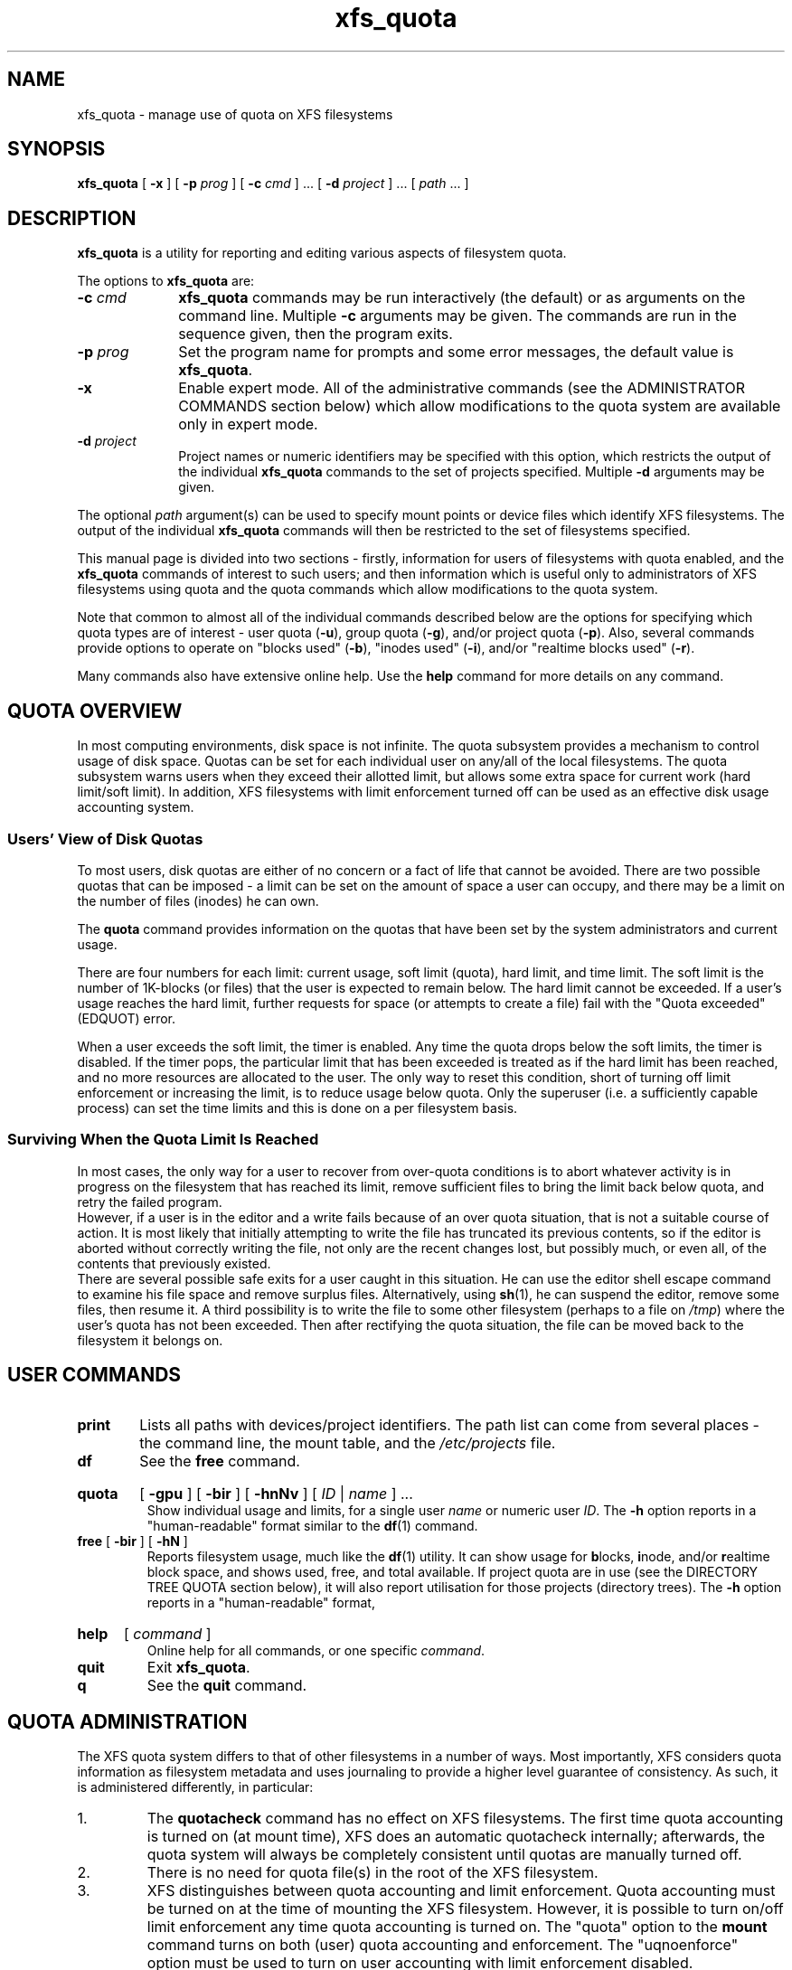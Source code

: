 .TH xfs_quota 8
.SH NAME
xfs_quota \- manage use of quota on XFS filesystems
.SH SYNOPSIS
.B xfs_quota
[
.B \-x
] [
.B \-p
.I prog
] [
.B \-c
.I cmd
] ... [
.B \-d
.I project
] ... [
.IR path " ... ]"
.SH DESCRIPTION
.B xfs_quota
is a utility for reporting and editing various aspects of filesystem quota.
.PP
The options to
.B xfs_quota
are:
.TP 1.0i
.BI \-c " cmd"
.B xfs_quota
commands may be run interactively (the default) or as arguments on
the command line. Multiple
.B \-c
arguments may be given.
The commands are run in the sequence given, then the program exits.
.TP
.BI \-p " prog"
Set the program name for prompts and some error messages,
the default value is
.BR xfs_quota .
.TP
.B \-x
Enable expert mode.
All of the administrative commands (see the ADMINISTRATOR COMMANDS
section below) which allow modifications to the quota system are
available only in expert mode.
.TP
.BI \-d " project"
Project names or numeric identifiers may be specified with this option,
which restricts the output of the individual
.B xfs_quota
commands to the set of projects specified. Multiple
.B \-d
arguments may be given.
.PP
The optional
.I path
argument(s) can be used to specify mount points or device files
which identify XFS filesystems. The output of the individual
.B xfs_quota
commands will then be restricted to the set of filesystems specified.
.PP
This manual page is divided into two sections \- firstly,
information for users of filesystems with quota enabled, and the
.B xfs_quota
commands of interest to such users; and then information which is
useful only to administrators of XFS filesystems using quota and the
quota commands which allow modifications to the quota system.
.PP
Note that common to almost all of the individual commands described
below are the options for specifying which quota types are of interest
\- user quota
.RB ( \-u ),
group quota
.RB ( \-g ),
and/or project quota
.RB ( \-p ).
Also, several commands provide options to operate on "blocks used"
.RB ( \-b ),
"inodes used"
.RB ( \-i ),
and/or "realtime blocks used"
.RB ( \-r ).
.PP
Many commands also have extensive online help. Use the
.B help
command for more details on any command.
.SH QUOTA OVERVIEW
.PP
In most computing environments, disk space is not infinite.
The quota subsystem provides a mechanism to control usage of disk space.
Quotas can be set for each individual user on any/all of the local
filesystems.
The quota subsystem warns users when they exceed their allotted limit,
but allows some extra space for current work (hard limit/soft limit).
In addition, XFS filesystems with limit enforcement turned off can be
used as an effective disk usage accounting system.
.SS Users' View of Disk Quotas
To most users, disk quotas are either of no concern or a fact of life
that cannot be avoided.
There are two possible quotas that can be imposed \- a limit can be set
on the amount of space a user can occupy, and there may be a limit on
the number of files (inodes) he can own.
.PP
The
.B quota
command provides information on the quotas that have been
set by the system administrators and current usage.
.PP
There are four numbers for each limit:  current usage, soft limit
(quota), hard limit, and time limit.
The soft limit is the number of 1K-blocks (or files) that the user is
expected to remain below.
The hard limit cannot be exceeded.
If a user's usage reaches the hard limit, further requests for space
(or attempts to create a file) fail with the "Quota exceeded" (EDQUOT)
error.
.PP
When a user exceeds the soft limit, the timer is enabled.
Any time the quota drops below the soft limits, the timer is disabled.
If the timer pops, the particular limit that has been exceeded is treated
as if the hard limit has been reached, and no more resources are allocated
to the user.
The only way to reset this condition, short of turning off limit
enforcement or increasing the limit, is to reduce usage below quota.
Only the superuser (i.e. a sufficiently capable process) can set the
time limits and this is done on a per filesystem basis.
.SS Surviving When the Quota Limit Is Reached
In most cases, the only way for a user to recover from over-quota
conditions is to abort whatever activity is in progress on the filesystem
that has reached its limit, remove sufficient files to bring the limit
back below quota, and retry the failed program.
.br
However, if a user is in the editor and a write fails because of an over
quota situation, that is not a suitable course of action.
It is most likely that initially attempting to write the file has truncated
its previous contents, so if the editor is aborted without correctly writing
the file, not only are the recent changes lost, but possibly much, or even
all, of the contents that previously existed.
.br
There are several possible safe exits for a user caught in this situation.
He can use the editor shell escape command to examine his file space
and remove surplus files.  Alternatively, using
.BR sh (1),
he can suspend
the editor, remove some files, then resume it.
A third possibility is to write the file to some other filesystem (perhaps
to a file on
.IR /tmp )
where the user's quota has not been exceeded.
Then after rectifying the quota situation, the file can be moved back to the
filesystem it belongs on.
.SH USER COMMANDS
.TP
.B print
Lists all paths with devices/project identifiers.
The path list can come from several places \- the command line,
the mount table, and the
.I /etc/projects
file.
.TP
.B df
See the
.B free
command.
.HP
.B quota
[
.B \-gpu
] [
.B \-bir
] [
.B \-hnNv
] [
.I ID
|
.I name
] ...
.br
Show individual usage and limits, for a single user
.I name
or numeric user
.IR ID .
The
.B \-h
option reports in a "human-readable" format similar to the
.BR df (1)
command.
.TP
.BR free " [ " \-bir " ] [ " \-hN " ]"
Reports filesystem usage, much like the
.BR df (1)
utility.
It can show usage for
.BR b locks,
.BR i node,
and/or
.BR r ealtime
block space, and shows used, free, and total available.
If project quota are in use (see the DIRECTORY TREE QUOTA section below),
it will also report utilisation for those projects (directory trees). The
.B \-h
option reports in a "human-readable" format,
.HP
.B help
[
.I command
]
.br
Online help for all commands, or one specific
.IR command .
.TP
.B quit
Exit
.BR xfs_quota .
.TP
.B q
See the
.B quit
command.
.SH QUOTA ADMINISTRATION
The XFS quota system differs to that of other filesystems
in a number of ways.
Most importantly, XFS considers quota information as
filesystem metadata and uses journaling to provide a higher level
guarantee of consistency.
As such, it is administered differently, in particular:
.IP 1.
The
.B quotacheck
command has no effect on XFS filesystems.
The first time quota accounting is turned on (at mount time), XFS does
an automatic quotacheck internally; afterwards, the quota system will
always be completely consistent until quotas are manually turned off.
.IP 2.
There is no need for quota file(s) in the root of the XFS filesystem.
.IP 3.
XFS distinguishes between quota accounting and limit enforcement.
Quota accounting must be turned on at the time of mounting the XFS
filesystem.
However, it is possible to turn on/off limit enforcement any time
quota accounting is turned on.
The "quota" option to the
.B mount
command turns on both (user) quota accounting and enforcement.
The "uqnoenforce" option must be used to turn on user accounting with
limit enforcement disabled.
.IP 4.
Turning on quotas on the root filesystem is slightly different from
the above.
For IRIX XFS, refer to
.BR quotaon (1M).
For Linux XFS, the quota mount flags must be passed in with the
"rootflags=" boot parameter.
.IP 5.
It is useful to use the
.B state
to monitor the XFS quota subsystem
at various stages \- it can be used to see if quotas are turned on,
and also to monitor the space occupied by the quota system itself..
.IP 6.
There is a mechanism built into
.B xfsdump
that allows quota limit information to be backed up for later
restoration, should the need arise.
.IP 7.
Quota limits cannot be set before turning on quotas on.
.IP 8.
XFS filesystems keep quota accounting on the superuser (user ID zero),
and the tool will display the superuser's usage information.
However, limits are never enforced on the superuser (nor are they
enforced for group and project ID zero).
.IP 9.
XFS filesystems perform quota accounting whether the user has quota
limits or not.
.IP 10.
XFS supports the notion of project quota, which can be used to
implement a form of directory tree quota (i.e. to restrict a
directory tree to only being able to use up a component of the
filesystems available space; or simply to keep track of the
amount of space used, or number of inodes, within the tree).
.SH ADMINISTRATOR COMMANDS
.HP
.B path
[
.I N
]
.br
Lists all paths with devices/project identifiers or set the current
path to the
.IR N th
list entry (the current path is used by many
of the commands described here, it identifies the filesystem toward
which a command is directed).
The patch list can come from several places \- the command line,
the mount table, and the
.I /etc/projects
file.
.TP
.BR report " [ " \-gpu " ] [ " \-bir " ] [ " \-ahnNt " ]"
Report filesystem quota information.
This reports all quota usage for a filesystem, for the specified
quota type
.RB ( u / g / p
and/or
.BR b locks/ i nodes/ r ealtime).
It reports blocks in 1KB units by default. The
.B \-h
option reports in a "human-readable" format similar to the
.BR df (1)
command.
.TP
.BR state " [ " \-gpu " ]"
Report overall quota state information.
This reports on the state of quota accounting, quota enforcement,
and the number of extents being used by quota metadata within the
filesystem.
.HP
.B
limit
[
.B \-gpu
]
.BI bsoft= N
|
.BI bhard= N
|
.BI isoft= N
|
.BI ihard= N
|
.BI rtbsoft= N
|
.BI rtbhard= N
.B \-d
|
.I id
|
.I name
.br
Set quota block limits (bhard/bsoft), inode count limits (ihard/isoft)
and/or realtime block limits (rtbhard/rtbsoft). The
.B \-d
option (defaults) can be used to set the default value
that will be used, otherwise a specific
.BR u ser/ g roup/ p roject
.I name
or numeric
.IR id entifier
must be specified.
.HP
.B timer
[
.B \-gpu
] [
.B \-bir
]
.I value
.br
Allows the quota enforcement timeout (i.e. the amount of time allowed
to pass before the soft limits are enforced as the hard limits) to
be modified. The current timeout setting can be displayed using the
.B state
command. The value argument is a number of seconds, but units of
\&'minutes', 'hours', 'days', and 'weeks' are also understood
(as are their abbreviations 'm', 'h', 'd', and 'w').
.HP
.B warn
[
.B \-gpu
] [
.B \-bir
]
.I value
.B -d
|
.I id
|
.I name
.br
Allows the quota warnings limit (i.e. the number of times a warning
will be send to someone over quota) to be viewed and modified. The
.B \-d
option (defaults) can be used to set the default time
that will be used, otherwise a specific
.BR u ser/ g roup/ p roject
.I name
or numeric
.IR id entifier
must be specified.
.B NOTE: this feature is not currently implemented.
.TP
.BR enable " [ " \-gpu " ] [ " \-v " ]"
Switches on quota enforcement for the filesystem identified by the
current path.
This requires the filesystem to have been mounted with quota enabled,
and for accounting to be currently active. The
.B \-v
option (verbose) displays the state after the operation has completed.
.TP
.BR disable " [ " \-gpu " ] [ " \-v " ]"
Disables quota enforcement, while leaving quota accounting active. The
.B \-v
option (verbose) displays the state after the operation has completed.
.TP
.BR off " [ " \-gpu " ] [ " \-v " ]"
Permanently switches quota off for the filesystem identified by the
current path.
Quota can only be switched back on subsequently by unmounting and
then mounting again.
.TP
.BR remove " [ " \-gpu " ] [ " \-v " ]"
Remove any space allocated to quota metadata from the filesystem
identified by the current path.
Quota must not be enabled on the filesystem, else this operation will
report an error.
.HP
.B
dump
[
.B \-gpu
] [
.B \-f
.I file
]
.br
Dump out quota limit information for backup utilities, either to
standard output (default) or to a
.IR file .
This is only the limits, not the usage information, of course.
.HP
.B restore
[
.B \-gpu
] [
.B \-f
.I file
]
.br
Restore quota limits from a backup
.IR file .
The file must be in the format produced by the
.B dump
command.
.TP
.BR quot " [ " \-gpu " ] [ " \-bir " ] [ " \-av " ] [ " \-c " ]"
Summarize filesystem ownership, by user, group or project.
This command uses a special XFS "bulkstat" interface to quickly scan
an entire filesystem and report usage information.
This command can be used even when filesystem quota are not enabled,
as it is a full-filesystem scan (it may also take a long time...).
.HP
.B project
[
.B \-cCs
.I id
|
.I name
]
.br
Without arguments, this command lists known project names and identifiers
(based on entries in the
.I /etc/projects
and
.I /etc/projid
files). The
.BR \-c ,
.BR \-C ,
and
.B \-s
options allow the directory
tree quota mechanism, discussed in detail below, to be maintained.
.SH DIRECTORY TREE QUOTA
The project quota mechanism in XFS can be used to implement a form of
directory tree quota, where a specified directory and all of the files
and subdirectories below it (i.e. a tree) can be restricted to using
a subset of the available space in the filesystem.
.PP
A managed tree must be setup initially using the
.B \-s
option to the
.B project
command. The specified project name or identifier is matched to one
or more trees defined in
.IR /etc/projects ,
and these trees are then recursively descended
to mark the affected inodes as being part of that tree.
This process sets an inode flag and the project identifier on every file
in the affected tree.
Once this has been done, new files created in the tree will automatically
be accounted to the tree based on their project identifier.
An attempt to create a hard link to a file in the tree will only succeed
if the project identifier matches the project identifier for the tree.
The
.B xfs_io
utility can be used to set the project ID for an arbitrary file, but this
can only be done by a privileged user.
.PP
A previously setup tree can be cleared from project quota control through
use of the
.B project \-C
option, which will recursively descend
the tree, clearing the affected inodes from project quota control.
.PP
Finally, the
.B project \-c
option can be used to check whether a
tree is setup, it reports nothing if the tree is correct, otherwise it
reports the paths of inodes which do not have the project ID of the rest
of the tree, or if the inode flag is not set.
.SH FILE FORMATS
There are two files involved with the tree quota mechanism, namely
.I /etc/projects
and
.IR /etc/projid .
The latter is optional.
The
.I /etc/projects
file provides a mapping between numeric project identifiers and those
directories which are the roots of the quota tree.
Its format is simply:
.nf
.sp
.in +5
# comments are hash-prefixed
# ...
10:/export/cage
42:/var/log
.in -5
.fi
.PP
The
.I /etc/projid
file provides a mapping between numeric project identifiers and a
simple human readable name (similar relationship to the one that
exists between usernames and uids).
Its format is simply:
.nf
.sp
.in +5
# comments are hash-prefixed
# ...
cage:10
logfiles:42
.in -5
.fi
.PP
This file is optional, if a project identifier cannot be mapped to
a name, it will be displayed as a number only.
.PP
.SH EXAMPLES
Enabling quota enforcement on an XFS filesystem (restrict a user
to a set amount of space).
.nf
.sp
.in +5
# mount \-o uquota /dev/xvm/home /home
# xfs_quota \-x \-c 'limit bsoft=500m bhard=550m tanya' /home
# xfs_quota \-x \-c report /home
.in -5
.fi
.PP
Enabling project quota on an XFS filesystem (restrict files in
log file directories to only using 1 gigabyte of space).
.nf
.sp
.in +5
# mount \-o prjquota /dev/xvm/var /var
# echo 42:/var/log >> /etc/projects
# echo logfiles:42 >> /etc/projid
# xfs_quota \-x \-c 'project \-s logfiles' /var
# xfs_quota \-x \-c 'limit \-p bhard=1g logfiles' /var
.in -5
.fi
.SH CAVEATS
XFS implements delayed allocation (aka. allocate-on-flush) and this
has implications for the quota subsystem.
Since quota accounting can only be done when blocks are actually
allocated, it is possible to issue (buffered) writes into a file
and not see the usage immediately updated.
Only when the data is actually written out, either via one of the
kernels flushing mechanisms, or via a manual
.BR sync (2),
will the usage reported reflect what has actually been written.
.PP
In addition, the XFS allocation mechanism will always reserve the
maximum amount of space required before proceeding with an allocation.
If insufficient space for this reservation is available, due to the
block quota limit being reached for example, this may result in the
allocation failing even though there is sufficient space.
Quota enforcement can thus sometimes happen in situations where the
user is under quota and the end result of some operation would still
have left the user under quota had the operation been allowed to run
its course.
This additional overhead is typically in the range of tens of blocks.
.PP
Both of these properties are unavoidable side effects of the way XFS
operates, so should be kept in mind when assigning block limits.
.SH BUGS
Quota support for filesystems with realtime subvolumes is not yet
implemented, nor is the quota warning mechanism (the Linux
.BR warnquota (8)
tool can be used to provide similar functionality on that platform).
.SH FILES
.PD 0
.TP 20
.I /etc/projects
Mapping of numeric project identifiers to directories trees.
.TP
.I /etc/projid
Mapping of numeric project identifiers to project names.
.PD
.SH IRIX SEE ALSO
.BR quotaon (1M),
.BR xfs (4).

.SH LINUX SEE ALSO
.BR warnquota (8),
.BR xfs (5).

.SH SEE ALSO
.BR df (1),
.BR mount (1),
.BR sync (2).
